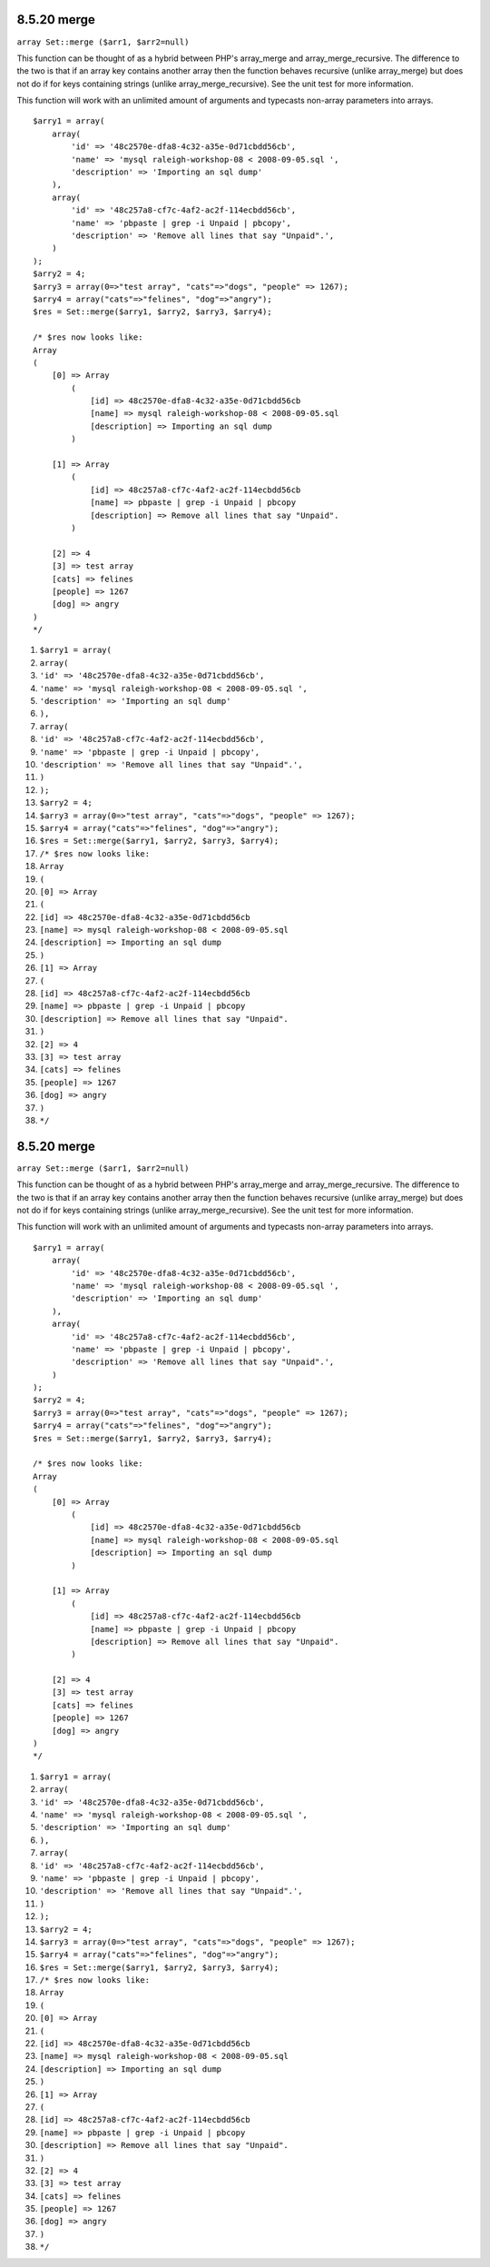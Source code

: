 8.5.20 merge
------------

``array Set::merge ($arr1, $arr2=null)``

This function can be thought of as a hybrid between PHP's
array\_merge and array\_merge\_recursive. The difference to the two
is that if an array key contains another array then the function
behaves recursive (unlike array\_merge) but does not do if for keys
containing strings (unlike array\_merge\_recursive). See the unit
test for more information.

This function will work with an unlimited amount of arguments and
typecasts non-array parameters into arrays.

::

    $arry1 = array(
        array(
            'id' => '48c2570e-dfa8-4c32-a35e-0d71cbdd56cb',
            'name' => 'mysql raleigh-workshop-08 < 2008-09-05.sql ',
            'description' => 'Importing an sql dump'
        ),
        array(
            'id' => '48c257a8-cf7c-4af2-ac2f-114ecbdd56cb',
            'name' => 'pbpaste | grep -i Unpaid | pbcopy',
            'description' => 'Remove all lines that say "Unpaid".',
        )
    );
    $arry2 = 4;
    $arry3 = array(0=>"test array", "cats"=>"dogs", "people" => 1267);
    $arry4 = array("cats"=>"felines", "dog"=>"angry");
    $res = Set::merge($arry1, $arry2, $arry3, $arry4);
    
    /* $res now looks like: 
    Array
    (
        [0] => Array
            (
                [id] => 48c2570e-dfa8-4c32-a35e-0d71cbdd56cb
                [name] => mysql raleigh-workshop-08 < 2008-09-05.sql 
                [description] => Importing an sql dump
            )
    
        [1] => Array
            (
                [id] => 48c257a8-cf7c-4af2-ac2f-114ecbdd56cb
                [name] => pbpaste | grep -i Unpaid | pbcopy
                [description] => Remove all lines that say "Unpaid".
            )
    
        [2] => 4
        [3] => test array
        [cats] => felines
        [people] => 1267
        [dog] => angry
    )
    */


#. ``$arry1 = array(``
#. ``array(``
#. ``'id' => '48c2570e-dfa8-4c32-a35e-0d71cbdd56cb',``
#. ``'name' => 'mysql raleigh-workshop-08 < 2008-09-05.sql ',``
#. ``'description' => 'Importing an sql dump'``
#. ``),``
#. ``array(``
#. ``'id' => '48c257a8-cf7c-4af2-ac2f-114ecbdd56cb',``
#. ``'name' => 'pbpaste | grep -i Unpaid | pbcopy',``
#. ``'description' => 'Remove all lines that say "Unpaid".',``
#. ``)``
#. ``);``
#. ``$arry2 = 4;``
#. ``$arry3 = array(0=>"test array", "cats"=>"dogs", "people" => 1267);``
#. ``$arry4 = array("cats"=>"felines", "dog"=>"angry");``
#. ``$res = Set::merge($arry1, $arry2, $arry3, $arry4);``
#. ``/* $res now looks like:``
#. ``Array``
#. ``(``
#. ``[0] => Array``
#. ``(``
#. ``[id] => 48c2570e-dfa8-4c32-a35e-0d71cbdd56cb``
#. ``[name] => mysql raleigh-workshop-08 < 2008-09-05.sql``
#. ``[description] => Importing an sql dump``
#. ``)``
#. ``[1] => Array``
#. ``(``
#. ``[id] => 48c257a8-cf7c-4af2-ac2f-114ecbdd56cb``
#. ``[name] => pbpaste | grep -i Unpaid | pbcopy``
#. ``[description] => Remove all lines that say "Unpaid".``
#. ``)``
#. ``[2] => 4``
#. ``[3] => test array``
#. ``[cats] => felines``
#. ``[people] => 1267``
#. ``[dog] => angry``
#. ``)``
#. ``*/``

8.5.20 merge
------------

``array Set::merge ($arr1, $arr2=null)``

This function can be thought of as a hybrid between PHP's
array\_merge and array\_merge\_recursive. The difference to the two
is that if an array key contains another array then the function
behaves recursive (unlike array\_merge) but does not do if for keys
containing strings (unlike array\_merge\_recursive). See the unit
test for more information.

This function will work with an unlimited amount of arguments and
typecasts non-array parameters into arrays.

::

    $arry1 = array(
        array(
            'id' => '48c2570e-dfa8-4c32-a35e-0d71cbdd56cb',
            'name' => 'mysql raleigh-workshop-08 < 2008-09-05.sql ',
            'description' => 'Importing an sql dump'
        ),
        array(
            'id' => '48c257a8-cf7c-4af2-ac2f-114ecbdd56cb',
            'name' => 'pbpaste | grep -i Unpaid | pbcopy',
            'description' => 'Remove all lines that say "Unpaid".',
        )
    );
    $arry2 = 4;
    $arry3 = array(0=>"test array", "cats"=>"dogs", "people" => 1267);
    $arry4 = array("cats"=>"felines", "dog"=>"angry");
    $res = Set::merge($arry1, $arry2, $arry3, $arry4);
    
    /* $res now looks like: 
    Array
    (
        [0] => Array
            (
                [id] => 48c2570e-dfa8-4c32-a35e-0d71cbdd56cb
                [name] => mysql raleigh-workshop-08 < 2008-09-05.sql 
                [description] => Importing an sql dump
            )
    
        [1] => Array
            (
                [id] => 48c257a8-cf7c-4af2-ac2f-114ecbdd56cb
                [name] => pbpaste | grep -i Unpaid | pbcopy
                [description] => Remove all lines that say "Unpaid".
            )
    
        [2] => 4
        [3] => test array
        [cats] => felines
        [people] => 1267
        [dog] => angry
    )
    */


#. ``$arry1 = array(``
#. ``array(``
#. ``'id' => '48c2570e-dfa8-4c32-a35e-0d71cbdd56cb',``
#. ``'name' => 'mysql raleigh-workshop-08 < 2008-09-05.sql ',``
#. ``'description' => 'Importing an sql dump'``
#. ``),``
#. ``array(``
#. ``'id' => '48c257a8-cf7c-4af2-ac2f-114ecbdd56cb',``
#. ``'name' => 'pbpaste | grep -i Unpaid | pbcopy',``
#. ``'description' => 'Remove all lines that say "Unpaid".',``
#. ``)``
#. ``);``
#. ``$arry2 = 4;``
#. ``$arry3 = array(0=>"test array", "cats"=>"dogs", "people" => 1267);``
#. ``$arry4 = array("cats"=>"felines", "dog"=>"angry");``
#. ``$res = Set::merge($arry1, $arry2, $arry3, $arry4);``
#. ``/* $res now looks like:``
#. ``Array``
#. ``(``
#. ``[0] => Array``
#. ``(``
#. ``[id] => 48c2570e-dfa8-4c32-a35e-0d71cbdd56cb``
#. ``[name] => mysql raleigh-workshop-08 < 2008-09-05.sql``
#. ``[description] => Importing an sql dump``
#. ``)``
#. ``[1] => Array``
#. ``(``
#. ``[id] => 48c257a8-cf7c-4af2-ac2f-114ecbdd56cb``
#. ``[name] => pbpaste | grep -i Unpaid | pbcopy``
#. ``[description] => Remove all lines that say "Unpaid".``
#. ``)``
#. ``[2] => 4``
#. ``[3] => test array``
#. ``[cats] => felines``
#. ``[people] => 1267``
#. ``[dog] => angry``
#. ``)``
#. ``*/``
